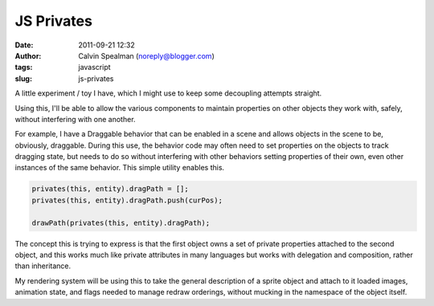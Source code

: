 JS Privates
################################
:date: 2011-09-21 12:32
:author: Calvin Spealman (noreply@blogger.com)
:tags: javascript
:slug: js-privates

A little experiment / toy I have, which I might use to keep some
decoupling attempts straight.

Using this, I'll be able to allow the various components to maintain
properties on other objects they work with, safely, without interfering
with one another.

For example, I have a Draggable behavior that can be enabled in a
scene and allows objects in the scene to be, obviously, draggable.
During this use, the behavior code may often need to set properties on
the objects to track dragging state, but needs to do so without
interfering with other behaviors setting properties of their own, even
other instances of the same behavior. This simple utility enables this.

.. code-block:: javascript

    privates(this, entity).dragPath = [];
    privates(this, entity).dragPath.push(curPos);

    drawPath(privates(this, entity).dragPath);

The concept this is trying to express is that the first object owns a
set of private properties attached to the second object, and this works
much like private attributes in many languages but works with delegation
and composition, rather than inheritance.

My rendering system will be using this to take the general description
of a sprite object and attach to it loaded images, animation state, and
flags needed to manage redraw orderings, without mucking in the
namespace of the object itself.
